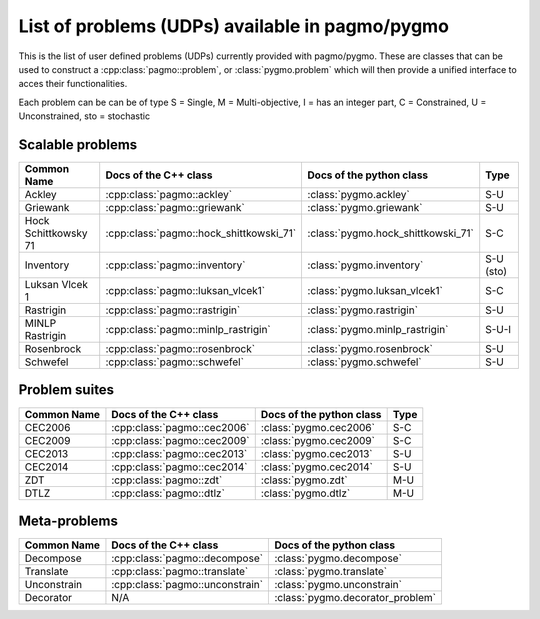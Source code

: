 .. _problems:

List of problems (UDPs) available in pagmo/pygmo
================================================

This is the list of user defined problems (UDPs) currently provided with pagmo/pygmo. These are classes that 
can be used to construct a :cpp:class:`pagmo::problem`, or :class:`pygmo.problem` which will then provide a unified 
interface to acces their functionalities.

Each problem can be can be of type S = Single, M = Multi-objective, I = has an integer part, C = Constrained, U = Unconstrained, sto = stochastic

Scalable problems
^^^^^^^^^^^^^^^^^^^^^^^^^^^^^
========================================================== ========================================= ========================================= =============== 
Common Name                                                Docs of the C++ class                     Docs of the python class                  Type            
========================================================== ========================================= ========================================= =============== 
Ackley                                                     :cpp:class:`pagmo::ackley`                :class:`pygmo.ackley`                     S-U
Griewank                                                   :cpp:class:`pagmo::griewank`              :class:`pygmo.griewank`                   S-U
Hock Schittkowsky 71                                       :cpp:class:`pagmo::hock_shittkowski_71`   :class:`pygmo.hock_shittkowski_71`        S-C
Inventory                                                  :cpp:class:`pagmo::inventory`             :class:`pygmo.inventory`                  S-U (sto)
Luksan Vlcek 1                                             :cpp:class:`pagmo::luksan_vlcek1`         :class:`pygmo.luksan_vlcek1`              S-C
Rastrigin                                                  :cpp:class:`pagmo::rastrigin`             :class:`pygmo.rastrigin`                  S-U
MINLP Rastrigin                                            :cpp:class:`pagmo::minlp_rastrigin`       :class:`pygmo.minlp_rastrigin`            S-U-I
Rosenbrock                                                 :cpp:class:`pagmo::rosenbrock`            :class:`pygmo.rosenbrock`                 S-U
Schwefel                                                   :cpp:class:`pagmo::schwefel`              :class:`pygmo.schwefel`                   S-U
========================================================== ========================================= ========================================= ===============

Problem suites 
^^^^^^^^^^^^^^^
================================== ============================================ ============================================ =============== 
Common Name                        Docs of the C++ class                        Docs of the python class                     Type            
================================== ============================================ ============================================ =============== 
CEC2006                            :cpp:class:`pagmo::cec2006`                  :class:`pygmo.cec2006`                       S-C           
CEC2009                            :cpp:class:`pagmo::cec2009`                  :class:`pygmo.cec2009`                       S-C           
CEC2013                            :cpp:class:`pagmo::cec2013`                  :class:`pygmo.cec2013`                       S-U           
CEC2014                            :cpp:class:`pagmo::cec2014`                  :class:`pygmo.cec2014`                       S-U           
ZDT                                :cpp:class:`pagmo::zdt`                      :class:`pygmo.zdt`                           M-U
DTLZ                               :cpp:class:`pagmo::dtlz`                     :class:`pygmo.dtlz`                          M-U
================================== ============================================ ============================================ =============== 

Meta-problems
^^^^^^^^^^^^^
========================================================== ========================================= =========================================
Common Name                                                Docs of the C++ class                     Docs of the python class                 
========================================================== ========================================= =========================================
Decompose                                                  :cpp:class:`pagmo::decompose`             :class:`pygmo.decompose`                 
Translate                                                  :cpp:class:`pagmo::translate`             :class:`pygmo.translate`                 
Unconstrain                                                :cpp:class:`pagmo::unconstrain`           :class:`pygmo.unconstrain`               
Decorator                                                  N/A                                       :class:`pygmo.decorator_problem`
========================================================== ========================================= =========================================
